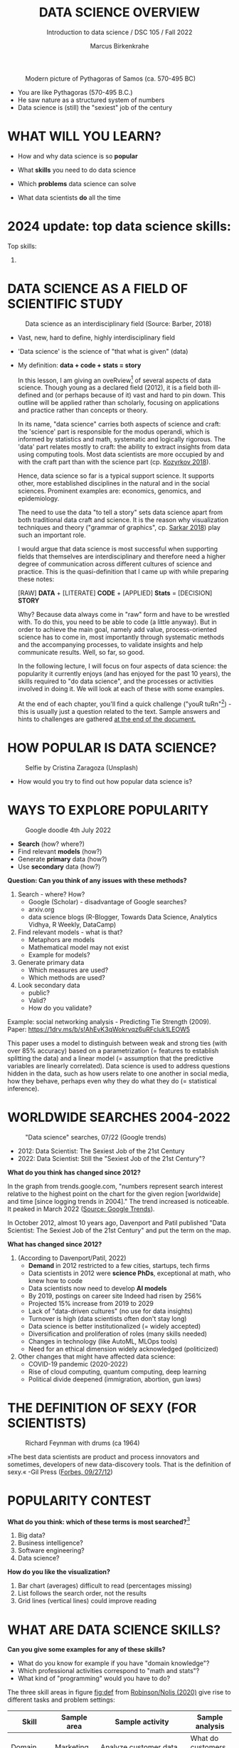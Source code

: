 #+TITLE:  DATA SCIENCE OVERVIEW
#+AUTHOR: Marcus Birkenkrahe
#+Subtitle: Introduction to data science / DSC 105 / Fall 2022
#+STARTUP: hideblocks overview indent inlineimages
#+ATTR_HTML: :width 500px
#+caption: Modern picture of Pythagoras of Samos (ca. 570-495 BC)
[[../img/2_pythagoras.jpg]]

- You are like Pythagoras (570-495 B.C.)
- He saw nature as a structured system of numbers
- Data science is (still) the "sexiest" job of the century

* WHAT WILL YOU LEARN?
#+ATTR_HTML: :width 500px
[[../img/objectives.jpg]]

- How and why data science is so *popular*

- What *skills* you need to do data science

- Which *problems* data science can solve

- What data scientists *do* all the time

* 2024 update: top data science skills:
#+attr_html: :width 600px:
[[../img/top_skills_2024.png]]

Top skills:
1) 

* DATA SCIENCE AS A FIELD OF SCIENTIFIC STUDY

#+ATTR_HTML: :width 500px
#+caption: Data science as an interdisciplinary field (Source: Barber, 2018)
[[../img/2_venn.png]]

- Vast, new, hard to define, highly interdisciplinary field
- 'Data science' is the science of "that what is given" (data)
- My definition: *data + code + stats = story*

  #+begin_notes
  In this lesson, I am giving an oveRview[fn:1] of several aspects of
  data science. Though young as a declared field (2012), it is a field
  both ill-defined and (or perhaps because of it) vast and hard to pin
  down. This outline will be applied rather than scholarly, focusing
  on applications and practice rather than concepts or theory.

  In its name, "data science" carries both aspects of science and
  craft: the 'science' part is responsible for the modus operandi,
  which is informed by statistics and math, systematic and logically
  rigorous. The 'data' part relates mostly to craft: the ability to
  extract insights from data using computing tools. Most data
  scientists are more occupied by and with the craft part than with
  the science part (cp. [[kozyrkov_2018][Kozyrkov 2018]]).

  Hence, data science so far is a typical support science. It supports
  other, more established disciplines in the natural and in the social
  sciences. Prominent examples are: economics, genomics, and
  epidemiology.

  The need to use the data "to tell a story" sets data science apart
  from both traditional data craft and science. It is the reason why
  visualization techniques and theory ("grammar of graphics",
  cp. [[sarkar_2018][Sarkar 2018]]) play such an important role.

  I would argue that data science is most successful when supporting
  fields that themselves are interdisciplinary and therefore need a
  higher degree of communication across different cultures of science
  and practice. This is the quasi-definition that I came up with while
  preparing these notes:

  [RAW] *DATA* + [LITERATE] *CODE* + [APPLIED] *Stats* = [DECISION] *STORY*

  Why? Because data always come in "raw" form and have to be wrestled
  with. To do this, you need to be able to code (a little anyway). But
  in order to achieve the main goal, namely add value,
  process-oriented science has to come in, most importantly through
  systematic methods and the accompanying processes, to validate
  insights and help communicate results. Well, so far, so good.

  In the following lecture, I will focus on four aspects of data
  science: the popularity it currently enjoys (and has enjoyed for the
  past 10 years), the skills required to "do data science", and the
  processes or activities involved in doing it. We will look at each
  of these with some examples.

  At the end of each chapter, you'll find a quick challenge ("youR
  tuRn"[fn:2]) - this is usually just a question related to the
  text. Sample answers and hints to challenges are gathered [[challenges][at the end
  of the document.]]
  #+end_notes

* HOW POPULAR IS DATA SCIENCE?

#+Caption: Selfie by Cristina Zaragoza (Unsplash)
#+ATTR_HTML: :width 300px
[[../img/2_selfie.jpg]]

- How would you try to find out how popular data science is?
  
* WAYS TO EXPLORE POPULARITY

#+ATTR_HTML: :width 400px
#+Caption: Google doodle 4th July 2022
[[../img/2_4th_july.gif]]

- *Search* (how? where?)
- Find relevant *models* (how?)
- Generate *primary* data (how?)
- Use *secondary* data (how?)

*Question: Can you think of any issues with these methods?*

#+begin_notes
1) Search - where? How?
   - Google (Scholar) - disadvantage of Google searches?
   - arxiv.org
   - data science blogs (R-Blogger, Towards Data Science, Analytics
     Vidhya, R Weekly, DataCamp)
2) Find relevant models - what is that?
   - Metaphors are models
   - Mathematical model may not exist
   - Example for models?
3) Generate primary data
   - Which measures are used?
   - Which methods are used?
4) Look secondary data
   - public?
   - Valid?
   - How do you validate?

Example: social networking analysis - Predicting Tie Strength
(2009). Paper: https://1drv.ms/b/s!AhEvK3qWokrvqz6uRFcluk1LEOW5

This paper uses a model to distinguish between weak and strong ties
(with over 85% accuracy) based on a parametrization (= features to
establish splitting the data) and a linear model (= assumption that
the predictive variables are linearly correlated). Data science is
used to address questions hidden in the data, such as how users
relate to one another in social media, how they behave, perhaps
even why they do what they do (= statistical inference).
#+end_notes

* WORLDWIDE SEARCHES 2004-2022
#+NAME: fig:tre
#+caption: "Data science" searches, 07/22 (Google trends)
#+attr_html: :width 700px
[[../img/2_trend_2022.png]]

- 2012: Data Scientist: The Sexiest Job of the 21st Century
- 2022: Data Scientist: Still the "Sexiest Job of the 21st Century"?

*What do you think has changed since 2012?*

#+begin_notes
In the graph from trends.google.com, "numbers represent search
interest relative to the highest point on the chart for the given
region [worldwide] and time [since logging trends in 2004]." The trend
increased is noticeable. It peaked in March 2022 ([[https://trends.google.com/trends/explore/TIMESERIES/1658887200?hl=en-US&tz=300&date=all&q=data+science&sni=3][Source: Google
Trends]]).

In October 2012, almost 10 years ago, Davenport and Patil published
"Data Scientist: The Sexiest Job of the 21st Century" and put the
term on the map.

*What has changed since 2012?*

1) (According to Davenport/Patil, 2022)
   - *Demand* in 2012 restricted to a few cities, startups, tech firms
   - Data scientists in 2012 were *science PhDs*, exceptional at math,
     who knew how to code
   - Data scientists now need to develop *AI models*
   - By 2019, postings on career site Indeed had risen by 256%
   - Projected 15% increase from 2019 to 2029
   - Lack of "data-driven cultures" (no use for data insights)
   - Turnover is high (data scientists often don't stay long)
   - Data science is better institutionalized (= widely accepted)
   - Diversification and proliferation of roles (many skills needed)
   - Changes in technology (like AutoML, MLOps tools)
   - Need for an ethical dimension widely acknowledged (politicized)

2) Other changes that might have affected data science:
   - COVID-19 pandemic (2020-2022)
   - Rise of cloud computing, quantum computing, deep learning
   - Political divide deepened (immigration, abortion, gun laws)
#+end_notes

* THE DEFINITION OF SEXY (FOR SCIENTISTS)
#+caption: Richard Feynman with drums (ca 1964)
#+attr_html: :width 600px
[[../img/2_feybongo.jpg]]

»The best data scientists are product and process innovators and
sometimes, developers of new data-discovery tools.  That is the
definition of sexy.« -Gil Press ([[https://www.forbes.com/sites/gilpress/2012/09/27/data-scientists-the-definition-of-sexy/][Forbes, 09/27/12]])

* POPULARITY CONTEST

*What do you think: which of these terms is most searched?*[fn:3]

1. Big data?
2. Business intelligence?
3. Software engineering?
4. Data science?

#+begin_notes
#+NAME: fig:trend1
#+attr_html: :width 700px
[[../img/2_ds_trends1.png]]
#+end_notes

*How do you like the visualization?*

#+begin_notes
1) Bar chart (averages) difficult to read (percentages missing)
2) List follows the search order, not the results
3) Grid lines (vertical lines) could improve reading
#+end_notes

* WHAT ARE DATA SCIENCE SKILLS?
#+name: fig:def
#+attr_html: :width 600px
[[../img/2_ds_skills.jpg]]

*Can you give some examples for any of these skills?*

- What do you know for example if you have "domain knowledge"?
- Which professional activities correspond to "math and stats"?
- What kind of "programming" would you have to do?

#+begin_notes
The three skill areas in figure [[fig:def]] from [[robinson_nolis_2020][Robinson/Nolis (2020)]]
give rise to different tasks and problem settings:

| Skill     | Sample area      | Sample activity        | Sample analysis         |
|-----------+------------------+------------------------+-------------------------|
| Domain    | Marketing        | Analyze customer data  | What do customers like? |
| knowledge | Education        | Learner data           | How did students learn? |
|           | Finance          | Investment data        | Which stock performed?  |
|-----------+------------------+------------------------+-------------------------|
| Coding &  | R, Python, SQL   | Analzye/automate/query | Count customers by type |
| databases | Cloud computing  | Share data and code    | Work in virtual teams   |
|           | RStudio, Emacs   | Improve your workflow  | Create a notebook[fn:4] |
|           | Package creation | Write new functions    | Distribute package      |
|-----------+------------------+------------------------+-------------------------|
| Maths &   | Data structure   | Data wrangling         | Check data [[https://rafalab.github.io/dsbook/tidyverse.html][tidyness]]     |
| stats     | Model building   | Linear [[https://rafalab.github.io/dsbook/regression.html][regression]]      | Fit line graph to data  |
|           | Distribution     | Check significance     | Apply t-test[fn:5]      |


Between two of these areas each are application areas:

1) Domain knowledge and statistics support *decision science*. See
   [[https://medium.com/@ibobriakov/data-science-vs-decision-science-infographic-7ad6e16698d][infographic]] (source: [[bobriakov_2019][Bobriakov 2019]]).

2) Data analytics are the result of applying *database programming*
   (e.g. with SQL) to domain knowledge problems(this is also
   sometimes called *'business intelligence'* or BI).

3) Programming, maths and statistics give rise to various machine
   learning (ML) techniques concerned in particular with *prediction*
   and automatic pattern recognition.

#+end_notes

* WHAT ABOUT YOUR SKILLS? WHAT ARE THEY?

Practice: [[https://ideaboardz.com/for/What%20are%20your%20skills%3F/4579973][fill this Kanban board for your own skills (if any)!]]

URL: *tinyurl.com/5n75ytbx*

- In which *domain* do you have knowledge?
- Which (non-trivial) *decisions* have you made?
- What do you know (really well) in *maths* and *stats*
- Which programming/database *languages/systems* do you know?
- Which process analytics *tools* have you used?
- What are your skills in *machine learning*?

  Compare: [[https://github.com/birkenkrahe/ds1/blob/piHome/pdf/my_IT_skill_stack.pdf]["My IT skill stack"]][fn:6]

#+begin_notes
1. Problem solving skills:
   - Understand the problem: the conditions, the unknowns, the
     data. Of these, I am particularly good with data.
   - Design a plan of attack (e.g. by modeling - abstracting from
     the details to identify one or more routes or options)
   - Carry out the plan of attack: this is execution. Probably my
     least favorite part (often, when I see the solution path, I
     get bored). But I can do it, and it's satisfying to finish
     something.
   - Look back, review and discuss your solution. I am especially
     good at this type of postmortem analysis - it's probably what
     I use most when it comes to teaching stuff.
2. Computational thinking skills
   - 10 programming languages - recommended: SQL and R
3. Data literacy skills
   - Wikipedia definition is not bad: "Ability to understand,
     create, and communicate data as information." (I.e. structured
     data)
   - Use of visualization and storytelling techniques
   - Business process modeling
4. Communication skills
   - team / leadership experience
5. Tool skills
   - I love tools
   - In my courses usually use about 20 different IT tools
#+end_notes

* WHAT ARE TECHNICAL DATA SCIENCE SKILLS?
#+NAME: fig:tech
#+attr_html: :width 700px
[[../img/2_ds_tech_skills.png]]

*Have you heard of any of these?*

#+begin_notes
Tip: when you come across products you don't know, make it a habit to
look them up - knowing the names and what they stand for will help you
anchor yourself in anything you read, and the most important products,
which are most talked about, are often talked about for a reason -
e.g. because they represent an innovation and/or an advantage. By
knowing the products, you can also learn something about the
innovation. This dependency on products also shows that both computer
and data science are crafts.
| TOOL         | PURPOSE            | TOOL          | PURPOSE               |
|--------------+--------------------+---------------+-----------------------|
| D3.js        | Visualization      | Apache Hadoop | distributed computing |
| Apache Spark | Analytics engine   | MapReduce     | Google scalability    |
| Apache Pig   | Analytics platform | NoSQL         | Unstructured big data |
| Tableau      | Visualization      | iPython nb    | Literate Programming  |
| GitHub       | Version control    |               |                       |
#+end_notes

* WHAT IS "FRANKENSTEIN'S DATA SCIENTIST" MADE OF?
#+NAME: fig:frankenstein
#+ATTR_html: :width 600px
[[../img/2_datasciencefrankenstein.png]]
Source: [[https://st12.ning.com/topology/rest/1.0/file/get/2808339698?profile=RESIZE_1024x1024][datasciencecentral.com]]

#+begin_notes
"Frankenstein's monster" (based on the novel by "Frankenstein, or
The Modern Prometheus", by Mary Shelley, 1818) is used in
figure [[fig:frankenstein]] as a metaphor for a working data scientist. it
is a rich metaphor with many connotations.

- "Eyes": experience with detecting data patterns. to do this
  actually with your eyes is unlikely - you need some tools for
  that, but you also need experience to know which tools will
  work. example: ~head(dataset)~ only prints the first 6 rows of a
  dataset giving you an idea of the type of data in the dataset.
- "Heart": passion for and creativity with data. "passion" is
  perhaps more relevant for the data's origin and for what you can
  do with well interpreted data - namely change the world! example:
  hans rosling's gapminder animations (and his passionate
  storytelling, demonstrated e.g. in Hans Rosling's TED videos.
- "Hands": domain knowledge gained by working in an industry for
  years, supported by activity in communities like [[https://www.infoworld.com/article/3564164/kaggle-where-data-scientists-learn-and-compete.html][kaggle]] (owned by
  google since 2017), which hosts datasets, notebooks and ml
  competitions.
- "Brain": analytical mindset and knowledge of analysis tools
  (none of the tools mentioned here, hadoop, spark, [[https://hive.apache.org/][hive]] - a data
  warehouse - or [[https://www.sas.com/][sas]] - another statistical analysis workbench - are
  necessary - they are merely nice to know). how do you know that
  you have this kind of brain? e.g. if you enjoy getting
  quantitative (number-based) answers and if you like visualizations
  of complex or complicated data (like the gapminder data). also, if
  you like programming or maths, you've likely got such a brain.
- "Mouth": communication with colleagues - but not only. in
  fact, especially being able to communicate with people who are not
  your colleagues (so they are perhaps very different from you) is
  key. this is another way of saying that you need to be able to
  "tell a story" after data analysis (e.g. [[prevos][Prevos 2020]]).
- "Feet": data science is a very fast-moving technology field,
  especially its "machine learning" offshoot (which is not part of
  this course) - cp. [[kozyrkov_2019][Kozyrkov 2019]]. you need to keep on top of the available
  information. at the same time, there is too much to take in and
  digest - this means that it is very important to have a sound
  understanding of the foundations of data science.
#+end_notes

* DO YOU HAVE A BRAIN FOR NUMBERS?
#+attr_html: :width 600px
[[../img/2_bookshelf.jpg]]

- What if you don't have a "brain for numbers"?
- What if graphs scare you because of the underlying math?
- What if you like novels but hate manuals?
- What if you actually hate computers and machines?

Can you still have a "brain for data science" like Dr. Frankenstein's
monster here? [[challenge_brain][(Hint)]]

* WHAT ARE METAPHORS GOOD FOR?
#+attr_html: :width 200px
[[../img/2_frankenstein.jpg]]
- What are the connotations of "Frankenstein's Data Scientist"?
- Do you find this metaphor apt or not?
- Which metaphor would you have chosen?

#+begin_notes
*...youR tuRn:* What are the connotations of using "Frankenstein's
monster" as a metaphor for "data scientist"? Metaphors are
especially important when definitions are not easily forthcoming,
are confused or not standardized (all of which is the case for data
science). Metaphors are a type of model. [[challenge_frankenstein][(Hints)]]
#+end_notes

* WHAT'S THE (US) JOB MARKET FOR DATA SCIENTISTS LIKE?
#+attr_html: :width 750px
#+NAME: fig:jobs
[[../img/2_ds_demand.png]]

*Challenge: search a job portal for "data scientist".*

#+attr_html: :width 300px
#+NAME: fig:jobs
[[../img/2_ds_demand1.png]]

#+begin_notes
The value of statistics like shown in figure [[fig:jobs]] depends on the
exact definitions of the job, on the ability of business to recruit
exactly for what they want etc. I have personally not spoken to any
recruiter about this - I only read career-related blogs and looked
at statistics like these (published by [[https://ischoolonline.berkeley.edu/data-science/][Berkeley School of
Information 2020]], a site that is interested in attracting data
science students, therefore highly biased). However, as a rule, you
can never go wrong with growing your skill stack, especially with
regard to STEM skills, and within these especially with regard to
your ability to analyse data quantitatively - which is what data
science boils down to. For more details on "data science careers",
see [[robinson_nolis_2020][Robinson/Nolis (2020)]].

Mathematics, especially statistics, programming and databases are
the skill-based disciplines that you need to master. Having said
that: "mastering" could easily take not one, but several life times,
and you need to begin somewhere. If you do this in earnest, you'll
soon find that you start learning faster and faster the more
connections with what you already know you can make.] Here is a
(free) book called, incidentally, "[[https://www.cs.cornell.edu/jeh/book.pdf][Foundations of Data Science]]"
([[blum_2015][Blum et al 2015, 466 p.]]). It includes some geometry, graph theory,
linear algebra, markov chains, and a variety of algorithms for
"massive data problems" like streaming, sketching and sampling.
#+end_notes

* JOB PROFILES (ACCORDING TO DATACAMP)
#+name: fig:prof
#+attr_html: :width 600px
[[../img/2_ds_jobs.png]]

- Who would you rather be?
- Why?
- Which job is most in demand?

#+begin_notes
Introductory DataCamp courses on data science "for everyone" (that is,
without being tied to one of the three dominant languages - Python, R,
or SQL), contain a job profile section to help users find their
professional data science niche.

The figure [[fig:prof]] shows four such profiles from a 2020 course. What
is notably missing here is the maths and/or CS or software engineering
knowledge required or desirable to fill these roles. But there are
also people who say that you best come to a firm as a general-purpose
computer scientist and then learn any of these on the job depending on
the needs and the available experience.
#+end_notes

* WHAT ARE TYPICAL DATA SCIENCE PROBLEMS?
#+NAME: fig:decision
#+attr_html: :width 750px
#+caption: Cartoon by Cassie Kozyrkov (@quaesita)
[[../img/2_data_science_adventure.png]]

- *Data analytics*: explorative or explanatory [DSC 302 fall'22]
- *Statistics*: few important decisions with high uncertainty [DSC 482 fall'22]
- *Machine learning*: many decisions involving big data [DSC 305 spring'23]

#+begin_notes
The cartoon in figure [[fig:decision]] is by Google's head of "decision
intelligence", [[kozyrkov_2019][Cassie Kozyrkov (2018)]]. She has a specific,
business- and decision-oriented idea of the purpose of data
science, which I share: data science is there to help you make
decisions. The option tree shown distinguishes three sub-fields of
data science: data analytics, statistics and machine learning. It
asks if you're "making decisions" at the start (many, few, hardly
any), it quickly focuses on the type of data (few vs big) and the
'uncertainty' and 'importance' of the decisions. This is still a
data-centric, not a decision-centric taxonomy. A focus on the
latter would allow for many more options (e.g. strategic
vs. tactical, organizational vs. managerial, routine
vs. exceptional decisions etc.) Hence, for decision science, this
kind of breakdown is not very useful.

The dominance of "big data" has also been doubted, especially when
it comes to making (business) decisions. "Small [not big] data"
([[saklani_2017][Saklani, 2017]]) and "thick [qualitative, descriptive] data" may be
just as good depending on what you want to know. The article by
[[chiu_2020][Chiu (2020)]] is a bit of a history hack (in the scholarly sense) but
it raises some good points.

Brandon Rohrer, [then] a data scientist at Microsoft, has addressed
this question in a 3-part series of short articles ([[rohrer_2015][Rohrer, 2015a,
2015b, 2015c]]). His examples are a more specific, especially because
he also says which family of algorithms match which type of
data-related question. It is too early for us to discuss his
taxonomy but at the end of the course, you should have a better
idea about what you can do with data science tools.

*...youR tuRn:* Think about any decision you make - what are the
steps you go through? Do they amount to a "data science adventure"
as shown in the figure [[fig:decision]] - why (or why not)? [[challenge_decisions][(Hint)]]
#+end_notes

* DATA SCIENCE APPLICATIONS
#+NAME: fig:app
#+attr_html: :width 800px
[[../img/2_ds_applications.jpg]]

Source: [[https://data-flair.training/blogs/data-science-applications/][data-flair.training]]

* EXAMPLE 1: CYBERSECURITY
#+attr_html: :width 500px
[[../img/2_ics.png]]

Source: [[https://hackerman.info/][Industrial Cybersecurity (2017)]]

- Problem: how to secure critical digital infrastructure
- Solution: Industrial Control System
- Data science: EDA (user data), simulation (sample data)

* EXAMPLE 2: TIME SERIES ANALYSIS & TEXT MINING
#+attr_html: :width 800px
#+name: fig-log
[[../img/2_syslog.png]]

- Data: Linux /var/log/syslog event log
- Problem: Textual time series data
- Solution: Text or process mining of the event log data

#+begin_notes
All system components continuously write data protocols in the form
of simple event logs, which you can view easily on Linux systems
[[https://ubuntu.com/tutorials/viewing-and-monitoring-log-files#1-overview][e.g. on Ubuntu]]. Check available system logs with ~ls -la
/var/log/~. Figure [[fig-log]] shows a sample section from my
computer's system log in ~/var/log/syslog~.

This excerpt shows how and when the computer clock was set remotely,
and the starting of various servers and one socket where my mobile
phone ("Xperia L2") was connected.

The language we're about to use in this course (and in the follow
up course on machine learning), R, is well suited for rapid
interactive exploration of datasets such as this one. The two
immediately relevant problem areas are "text mining" (notice that
all system files are human-readable to aid debugging), and "time
series analysis" (event logs are time series).

Text mining is considered a part of "Natural Language Processing",
and Time Series Analysis is also really important in finance,
e.g. when analysing portfolio performance.

A separate technique (not immediately part of an R programming
course) is "process mining".
#+end_notes

* WHAT IS THE DATA SCIENCE PROCESS?
#+NAME: fig:process
#+attr_html: :width 500px
[[../img/2_righteda.png]]

Source: [[https://github.com/birkenkrahe/dsc101/blob/main/wiki/talk_presentation.pdf][Birkenkrahe (2021)]]

* EXPLORATORY DATA ANALYSIS (EDA) PROCESS MODEL
#+NAME: fig:process
#+attr_html: :width 750px
[[../img/2_ria_process1.png]]

Source: [[https://r4ds.had.co.nz/index.html][Wickham/Grolemund (2017)]] - here is my [[https://h5p.org/node/910614][interactive BPMN version]].

#+begin_notes
Figure [[fig:process]] shows a process that begins with raw data. Such data are
usually not formatted as "tidy" data, i.e. "each row represents one
observation and columns represent the different variables available
for each of these observations" ([[irizarry_2020][Irizarry 2020]]). This is also the
tabular format, which is usual for storing data in relational
databases for analysis with SQL.

Once we have tidy data, an (often repeated) sub-process begins:
"transform" refers to any operation on the dataset that helps us
understand the data better. Depending on the size of the data tables,
we will use different methods of visualization to make underlying
structure visible. But visualization does not always have to be
graphical - it could also be making a table, or creating a metaphor.
#+end_notes

* DATA SCIENCE WORKFLOW
#+NAME: fig:dc
#+attr_html: :width 750px
[[../img/2_ds_workflow.png]]

Source: [[https://learn.datacamp.com/courses/data-science-for-everyone][Data science for everyone]] (DataCamp)

* A MODEL FOR LEARNING DATA SCIENCE 
#+NAME: fig:lyon
#+attr_html: :width 700px
#+caption: Talk@Lyon College (Birkenkrahe, 2021)
[[../img/2_data_science.png]]

- Algorithmic vs heuristic
- Coding vs modeling
- Dashboards vs. Prediction

* CONCEPT SUMMARY
#+ATTR_HTML: :width 500px
[[../img/2_rocks.jpg]]

- Data science is used for *decision support*, *process analytics* and
  *machine learning*.
- Data science makes use of *domain knowledge* - experience in a
  particular field of business.
- The job market (for data science is good.
- The data science *process* includes modeling, visualizing, and
  communicating data analysis results.

* REFERENCES

1) Barber M (Jan 14, 2018). Data science concepts you need to know!
   Part 1. [[https://towardsdatascience.com/introduction-to-statistics-e9d72d818745][URL: towardsdatascience.com]]
2) <<blum_2015>> Blum A/Hopcroft J/Kannan R (4 Jan 2018). Foundations of Data
   Science - Cornell U. Online: [[https://www.cs.cornell.edu/jeh/book.pdf][cornell.edu]].
3) <<bobriakov_2019>> Bobriakov I (16 Apr 2020). Data Science vs. Decision Science
   [Infographic]. Online: [[https://medium.com/@ibobriakov/data-science-vs-decision-science-infographic-7ad6e16698d][medium.com/@bobriakov]].
4) <<bolles>> Bolles R and Brooks K (2021). What color is your
   parachute? Online: https://www.parachutebook.com/
5) <<chiu_2020>> Chiu J (17 Aug 2020). Why Data Doesn't Have to Be That
   Big. Online: [[https://www.datacamp.com/community/blog/small-and-thick-data][datacamp.com]].
6) <<davenport_2012>> Davenport TH/Patil DJ (2012). Data Scientist:
   The Sexiest Job of the 21st Century. Online: [[https://hbr.org/2012/10/data-scientist-the-sexiest-job-of-the-21st-century][hbr.org]].
7) Davenport TH/Patil DJ (July 15, 2022). Is Data Scientist Still the
   Sexiest Job of the 21st Century? Online: [[https://hbr.org/2022/07/is-data-scientist-still-the-sexiest-job-of-the-21st-century][hbr.org]].
8) <<devlin_2017>> Devlin K (1 Jan 2017). Number Sense: the most
   important mathematical concept in 21st Century K-12
   education. Online: [[https://www.huffpost.com/entry/number-sense-the-most-important-mathematical-concept_b_58695887e4b068764965c2e0][huffpost.com]].
9) <<gapminder_2014>> Gapminder Foundation (15 Dec 2014). DON'T
   PANIC - Hans Rosling showing the facts about population. Online:
   [[https://youtu.be/FACK2knC08E][youtube.com]]
10) <<grolemund_2017>> Grolemund G/Wickham H (2017). [[https://r4ds.had.co.nz/][R for Data Science]]. O’Reilly.
11) <<irizarry_2020>> Irizarry R (2020). [[https://rafalab.github.io/dsbook/][Introduction to Data Science]]. CRC Press.
12) <<kozyrkov_2018>> Kozyrkov C (10 Aug 2018). What on earth is data science?
    Online: [[https://hackernoon.com/what-on-earth-is-data-science-eb1237d8cb37][hackernoon.com]].
13) <<kozyrkov_2019>> Kozyrkov C (22 May 2019). Automated Inspiration. Online:
    Forbes.com]].
14) <<knuth_1984>> Knuth D (1992). [[http://www.literateprogramming.com/knuthweb.pdf][Literate Programming]]. Stanford,
    Center for the Study of Language and Information Lecture
    Notes 27.
15) <<myers>> Myers A (28 Apr 2020). Data Science Notebooks - A
    Primer. Online: [[https://medium.com/memory-leak/data-science-notebooks-a-primer-4af256c8f5c6][medium.com/memory-leak]].
16) <<porras>> Porras E M (18 Jul 2018). Linear Regression in
    R. Online: [[https://www.datacamp.com/community/tutorials/linear-regression-R][datacamp.com]].
17) <<prevos>> Prevos P (14 Aug 2020). Storytelling with Data:
    Visualising the Receding Sea Ice Sheets. Online:
    lucidmanager.org]].
18) <<robinson_nolis_2020>> Robinson E/Nolis, J (2020). [[https://www.manning.com/books/build-a-career-in-data-science][Build a
    Career in Data Science]]. Manning.
19) <<rohrer_2015>> Rohrer B (2015a). What Can Data Science Do
    For Me? Online: [[https://docs.microsoft.com/en-us/archive/blogs/machinelearning/what-can-data-science-do-for-me][microsoft.com]].
20) Rohrer B (2015b). What Types of Questions Can Data Science
    Answer? Online: [[https://docs.microsoft.com/en-us/archive/blogs/machinelearning/what-types-of-questions-can-data-science-answer][microsoft.com]].
21) Rohrer B (2015c). Which Algorithm Family Can Answer My Question?
    Online: [[https://docs.microsoft.com/en-us/archive/blogs/machinelearning/which-algorithm-family-can-answer-my-question][microsoft.com]].
22) <<saklani_2017>> Saklani P (19 Jul 2017). Sometimes “Small Data” Is Enough to
    Create Smart Products. Online: [[https://hbr.org/2017/07/sometimes-small-data-is-enough-to-create-smart-products][hbr.org]].
23) <<sarkar_2018>> Sarkar DJ (12 Sept 2018). A Comprehensive Guide
    to the Grammar of Graphics for Effective Visualization of
    Multi-dimensional Data. Online: [[https://towardsdatascience.com/a-comprehensive-guide-to-the-grammar-of-graphics-for-effective-visualization-of-multi-dimensional-1f92b4ed4149][towardsdatascience.com]]
24) <<scherpereel>> Scherpereel CM (2006). Decision orders: A
    decision taxonomy. In: Management Decision 44(1):123-136.
25) <<wing_2019>> Wing JM (2 Jul 2019). The data life cycle. Harvard Data Science
    Review. Online: [[https://hdsr.mitpress.mit.edu/pub/577rq08d/release/3][hdsr.mitpress.mit.edu.]]

* "Your tuRn" (HINTS AND SOLUTIONS)
<<challenges>>
** Popularity  <<challenge_popular>>
Check out the seminal article by [[davenport_2012][Davenport/Patil 2012.]] (At least)
one answer is in there.
** Skills <<challenge_skills>>
Recently, an MBA student asked me these same questions and here is
my answer: "[[https://1drv.ms/b/s!AhEvK3qWokrvhPhyO8vS3nRXWah9jA][My IT Skill Stack]]". See also [[bolles][Bolles and Brooks (2021)]]
** Software <<challenge_packages>>
- [[https://d3js.org/][D3.js,]] a JavaScript library for manipulating documents based on
  data. D3 helps you bring data to life using HTML, SVG, and CSS.
- [[http://hadoop.apache.org/][Apache Hadoop,]] a "software library framework that allows for the
  distributed processing of large data sets across clusters of
  computers using simple programming models. It is designed to scale
  up from single servers to thousands of machines, each offering
  local computation and storage. Rather than rely on hardware to
  deliver high-availability, the library itself is designed to detect
  and handle failures at the application layer, so delivering a
  highly-available service on top of a cluster of computers, each of
  which may be prone to failures." (Source: Apache.org)
- [[https://www.ibm.com/analytics/hadoop/mapreduce][MapReduce]], "a programming paradigm that enables massive scalability
  across hundreds or thousands of servers in a Hadoop cluster. As the
  processing component, MapReduce is the heart of Apache Hadoop. The
  term "MapReduce" refers to two separate and distinct tasks that
  Hadoop programs perform. The first is the map job, which takes a
  set of data and converts it into another set of data, where
  individual elements are broken down into tuples (key/value
  pairs). The reduce job takes the output from a map as input and
  combines those data tuples into a smaller set of tuples. As the
  sequence of the name MapReduce implies, the reduce job is always
  performed after the map job."  Source: IBM. See also:
  [[https://www.tutorialspoint.com/hadoop/hadoop_mapreduce.htm][tutorialspoint]].
- [[https://databricks.com/spark/about][Apache Spark]], "a lightning-fast unified analytics engine for big
  data and machine learning. It was originally developed at UC
  Berkeley in 2009." Source: databricks.
- [[https://aws.amazon.com/nosql/][NoSQL]] "databases, purpose-built for specific data models and have
  flexible schemas for building modern applications. NoSQL databases
  are widely recognized for their ease of development, functionality,
  and performance at scale." Source: AWS.
- [[https://pig.apache.org/][Apache Pig]], "a platform for analyzing large data sets that
  consists of a high-level language for expressing data analysis
  programs, coupled with infrastructure for evaluating these
  programs. The salient property of Pig programs is that their
  structure is amenable to substantial parallelization, which in
  turns enables them to handle very large data sets. At the present
  time, Pig's infrastructure layer consists of a compiler that
  produces sequences of Map-Reduce programs, for which large-scale
  parallel implementations already exist (e.g., the Hadoop
  subproject). Pig's language layer currently consists of a textual
  language called Pig Latin." Source: apache.org. [[https://www.tutorialspoint.com/apache_pig/index.htm][Tutorialspoint]].
- [[https://www.tableau.com/][Tableau]] (owned by Salesforce), commercial interactive data
  visualization software (SQL-based dashboards). [[https://public.tableau.com/en-us/s/][Tableau public]].
- [[http://ipython.org/notebook.html][iPython notebook]] (now "Jupyter Notebook"), a "interactive
  computational environment, in which you can combine code execution,
  rich text, mathematics, plots and rich media." Source:
  [[https://jupyter.org/][jupyter.org]]. Part of the [[https://www.anaconda.com/][Anaconda]] distribution. See also: Google
  [[https://colab.research.google.com/notebooks/intro.ipynb][Colaboratory]] for a (free) cloud-based version.
- [[https://github.com][GitHub]] (owned by Microsoft), "a website and cloud-based service
  that helps developers store and manage their code, as well as track
  and control changes to their code" (Source: [[https://kinsta.com/knowledgebase/what-is-github/][kinsta.com]]) centered on
  the open-source version control software [[https://git-scm.com/][Git]]. There are many
  platforms like GitHub (e.g. GitLab, BitBucket, SourceForge).

  Of these applications, only Git (not GitHub) is really absolutely
  necessary for a professional data scientist working in teams. Though
  a working knowledge of the principles behind all of them will be
  very useful (especially if they come up in interviews). Hence, no
  reason to be scared.

** Your brain <<challenge_brain>>
Other terms for what we're talking about here are: "number sense"
(in maths education), or "computational thinking" (in computer
science) or, more recently, "data literacy". All of these are
relatively new concepts, so feel free to speculate and make up your
own mind! Cp. [[devlin_2017][Devlin 2017]]
** Frankenstein <<challenge_frankenstein>>

How do you feel about anything if doing it would turn you into a
monster? What kind of monster is Frankenstein (if you didn't read
the book or saw the film, I'll tell you: ugly but soulful, loveable
and capable of love, too)?  What is special about him as a monster
in mechanical terms?

** Job market <<challenge_job>>
Mathematics, especially statistics, programming and databases are
the skill-based disciplines that you need to master. Having said
that: "mastering" could easily take not one, but several life
times, and you need to begin somewhere. If you do this in earnest,
you'll soon find that you start learning faster and faster the more
connections with what you already know you can make.] Here is a
(free) book called, incidentally, "[[https://www.cs.cornell.edu/jeh/book.pdf][Foundations of Data Science]]"
([[blum_2015][Blum et al 2015, 466 p.]]). It includes some geometry, graph theory,
linear algebra, markov chains, and a variety of algorithms for
"massive data problems" like streaming, sketching and sampling.
** Decisions <<challenge_decisions>>
The figure (like the underlying article) targets business decisions
more than everyday decisions. For business decisions, taxonomies
exist, which are generally a lot more complicated than shown here,
see e.g. [[scherpereel][Scherpereel 2006]].

** Process <<challenge_process>>
On the surface, Wing's "Data Life Cycle" (2019) has a few more
steps (and it is also not a "cycle") - it does not use the
artificial (technical) term "tidy" but instead terms that can more
easily be understood by practitioners outside of data
science. Modeling is not addressed by Wing but instead she puts
"management" at the center of the process, right between
data-centric and (business) process-centric categories. Another
related process model you may have heard of is the "[[https://commons.wikimedia.org/wiki/File:Design_Thinking_process_in_the_Chapters_Dialogue_project.png][design
thinking" process]], which plays an important role in innovation and
when solving so-called "[[https://en.wikipedia.org/wiki/Wicked_problem][wicked problems]]".

** Summary <<challenge_davenport>>
"The ability to write code" is still the "most basic, universal skill"
for a data scientist - which is why learning R is the focus of this
introductory course. There are many data science programs at
universities now - often offered as minors or as Masters programs for
people trained already in maths, computer science, or fields with
obvious and current data science applications (like biology). The
understanding of a data scientist as a hybrid professional is still
very rudimentary.

* Footnotes

[fn:1] "oveRview" is a joke, not a mistake. Capitalizing the letter
"r" in a seemingly random fashion is a common in-joke in the R
community. Adding and/or capitalizing the letter "r" is also used to
name R software packages, as in: [[https://blog.rstudio.com/2017/07/11/introducing-learnr/][~learnr~]], [[https://cran.r-project.org/web/packages/magrittr/vignettes/magrittr.html][~magrittr~]], or [[https://github.com/matloff/fasteR][~fasteR~]].

[fn:2] Norman Matloff used this title for small challenges throughout
his excellent [[https://github.com/matloff/fasteR#firstr][short course on R]], and I have borrowed and "R-ified" it.

[fn:3]Notice that this list amounts to a visualization, too, because
it suggests an ordering, which is supported by the language: "big
data" sounds like it should be at the top. In fact, "data science"
takes the top spot, and both BI and Software Engineering were a lot
more popular in the past.

[fn:4] A data science notebook is a "literate programming"
artifact. This concept goes back to 1984 ([[knuth_1984][Knuth 1984]]). Today, there are
plenty of commercial notebook implementations for many different
programming languages (see [[myers][Myers 2020]] "primer").

[fn:5] "A t-test is a type of inferential statistic used to determine
if there is a significant difference between the means of two groups,
which may be related in certain features." ([[https://www.investopedia.com/terms/t/t-test.asp][Source]])

[fn:6]Written in August 2020 for students of an MA international
business program at the [[https://www.berlin-professional-school.de/en/][Berlin Professional School]].
